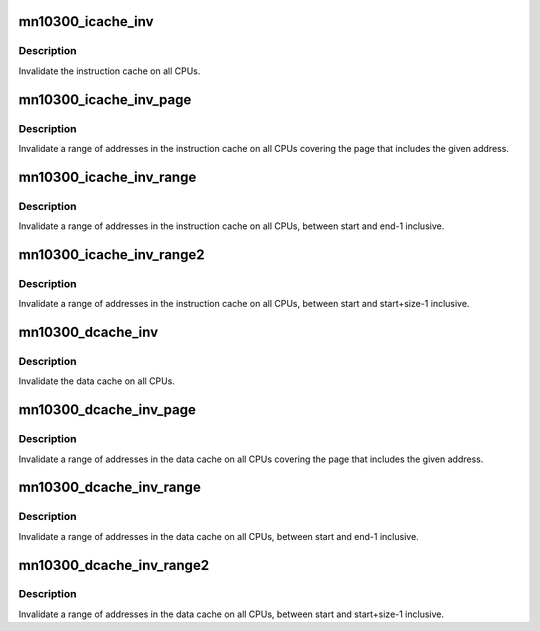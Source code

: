 .. -*- coding: utf-8; mode: rst -*-
.. src-file: arch/mn10300/mm/cache-smp-inv.c

.. _`mn10300_icache_inv`:

mn10300_icache_inv
==================

.. c:function:: void mn10300_icache_inv( void)

    Globally invalidate instruction cache

    :param  void:
        no arguments

.. _`mn10300_icache_inv.description`:

Description
-----------

Invalidate the instruction cache on all CPUs.

.. _`mn10300_icache_inv_page`:

mn10300_icache_inv_page
=======================

.. c:function:: void mn10300_icache_inv_page(unsigned long start)

    Globally invalidate a page of instruction cache

    :param unsigned long start:
        The address of the page of memory to be invalidated.

.. _`mn10300_icache_inv_page.description`:

Description
-----------

Invalidate a range of addresses in the instruction cache on all CPUs
covering the page that includes the given address.

.. _`mn10300_icache_inv_range`:

mn10300_icache_inv_range
========================

.. c:function:: void mn10300_icache_inv_range(unsigned long start, unsigned long end)

    Globally invalidate range of instruction cache

    :param unsigned long start:
        The start address of the region to be invalidated.

    :param unsigned long end:
        The end address of the region to be invalidated.

.. _`mn10300_icache_inv_range.description`:

Description
-----------

Invalidate a range of addresses in the instruction cache on all CPUs,
between start and end-1 inclusive.

.. _`mn10300_icache_inv_range2`:

mn10300_icache_inv_range2
=========================

.. c:function:: void mn10300_icache_inv_range2(unsigned long start, unsigned long size)

    Globally invalidate range of instruction cache

    :param unsigned long start:
        The start address of the region to be invalidated.

    :param unsigned long size:
        The size of the region to be invalidated.

.. _`mn10300_icache_inv_range2.description`:

Description
-----------

Invalidate a range of addresses in the instruction cache on all CPUs,
between start and start+size-1 inclusive.

.. _`mn10300_dcache_inv`:

mn10300_dcache_inv
==================

.. c:function:: void mn10300_dcache_inv( void)

    Globally invalidate data cache

    :param  void:
        no arguments

.. _`mn10300_dcache_inv.description`:

Description
-----------

Invalidate the data cache on all CPUs.

.. _`mn10300_dcache_inv_page`:

mn10300_dcache_inv_page
=======================

.. c:function:: void mn10300_dcache_inv_page(unsigned long start)

    Globally invalidate a page of data cache

    :param unsigned long start:
        The address of the page of memory to be invalidated.

.. _`mn10300_dcache_inv_page.description`:

Description
-----------

Invalidate a range of addresses in the data cache on all CPUs covering the
page that includes the given address.

.. _`mn10300_dcache_inv_range`:

mn10300_dcache_inv_range
========================

.. c:function:: void mn10300_dcache_inv_range(unsigned long start, unsigned long end)

    Globally invalidate range of data cache

    :param unsigned long start:
        The start address of the region to be invalidated.

    :param unsigned long end:
        The end address of the region to be invalidated.

.. _`mn10300_dcache_inv_range.description`:

Description
-----------

Invalidate a range of addresses in the data cache on all CPUs, between start
and end-1 inclusive.

.. _`mn10300_dcache_inv_range2`:

mn10300_dcache_inv_range2
=========================

.. c:function:: void mn10300_dcache_inv_range2(unsigned long start, unsigned long size)

    Globally invalidate range of data cache

    :param unsigned long start:
        The start address of the region to be invalidated.

    :param unsigned long size:
        The size of the region to be invalidated.

.. _`mn10300_dcache_inv_range2.description`:

Description
-----------

Invalidate a range of addresses in the data cache on all CPUs, between start
and start+size-1 inclusive.

.. This file was automatic generated / don't edit.

